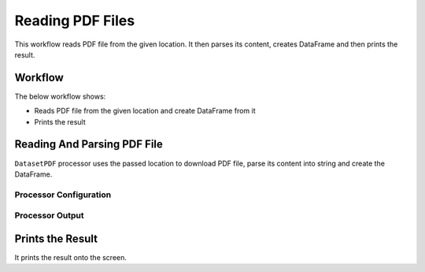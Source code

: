 Reading PDF Files
=============

This workflow reads PDF file from the given location. It then parses its content, creates DataFrame and then prints the result.

Workflow
-------

The below workflow shows:

* Reads PDF file from the given location and create DataFrame from it
* Prints the result

.. figure:: ../../_assets/tutorials/read-write/23.PNG
   :alt: ReadandParse
   :width: 90%
   
Reading And Parsing PDF File
---------------------

``DatasetPDF`` processor uses the passed location to download PDF file, parse its content into string and create the DataFrame.


Processor Configuration
^^^^^^^^^^^^^^^^^^

.. figure:: ../../_assets/tutorials/read-write/24.PNG
   :alt: ReadandParse
   :width: 90%

  
Processor Output
^^^^^^

.. figure:: ../../_assets/tutorials/read-write/25.PNG
   :alt: ReadandParse
   :width: 90%   
   
   
Prints the Result
------------------

It prints the result onto the screen.
